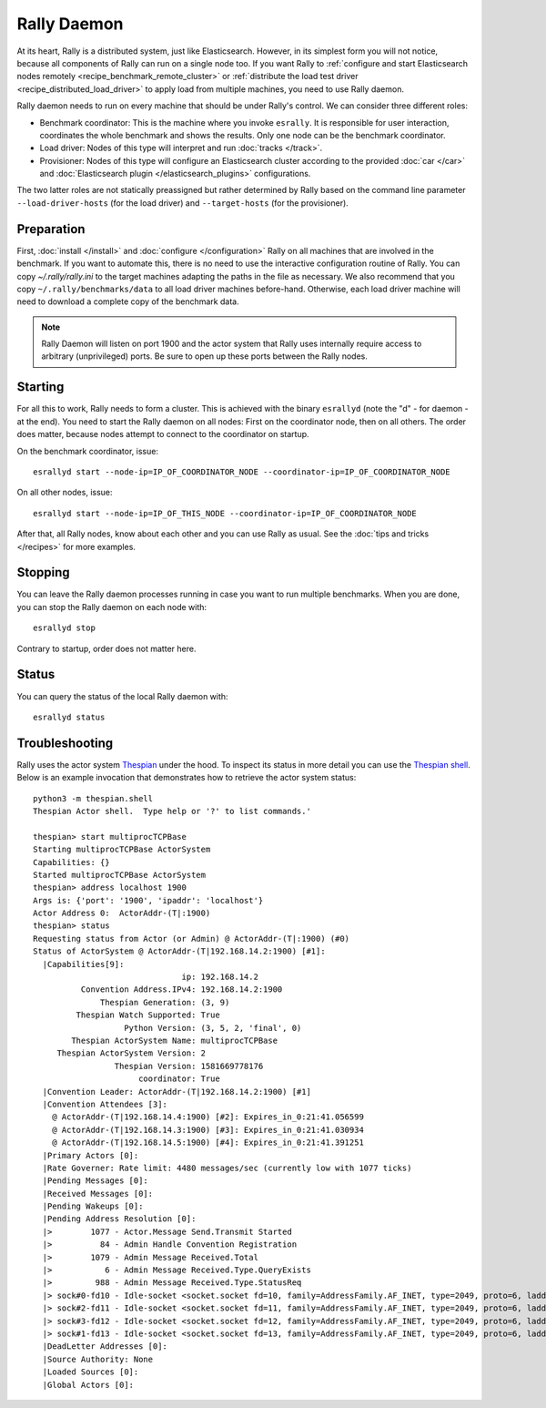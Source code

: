 Rally Daemon
============

At its heart, Rally is a distributed system, just like Elasticsearch. However, in its simplest form you will not notice, because all components of Rally can run on a single node too. If you want Rally to :ref:`configure and start Elasticsearch nodes remotely <recipe_benchmark_remote_cluster>` or :ref:`distribute the load test driver <recipe_distributed_load_driver>` to apply load from multiple machines, you need to use Rally daemon.

Rally daemon needs to run on every machine that should be under Rally's control. We can consider three different roles:

* Benchmark coordinator: This is the machine where you invoke ``esrally``. It is responsible for user interaction, coordinates the whole benchmark and shows the results. Only one node can be the benchmark coordinator.
* Load driver: Nodes of this type will interpret and run :doc:`tracks </track>`.
* Provisioner: Nodes of this type will configure an Elasticsearch cluster according to the provided :doc:`car </car>` and :doc:`Elasticsearch plugin </elasticsearch_plugins>` configurations.

The two latter roles are not statically preassigned but rather determined by Rally based on the command line parameter ``--load-driver-hosts`` (for the load driver) and ``--target-hosts`` (for the provisioner).

Preparation
-----------

First, :doc:`install </install>` and :doc:`configure </configuration>` Rally on all machines that are involved in the benchmark. If you want to automate this, there is no need to use the interactive configuration routine of Rally. You can copy `~/.rally/rally.ini` to the target machines adapting the paths in the file as necessary. We also recommend that you copy ``~/.rally/benchmarks/data`` to all load driver machines before-hand. Otherwise, each load driver machine will need to download a complete copy of the benchmark data.

.. note::

   Rally Daemon will listen on port 1900 and the actor system that Rally uses internally require access to arbitrary (unprivileged) ports. Be sure to open up these ports between the Rally nodes.

Starting
--------

For all this to work, Rally needs to form a cluster. This is achieved with the binary ``esrallyd`` (note the "d" - for daemon - at the end). You need to start the Rally daemon on all nodes: First on the coordinator node, then on all others. The order does matter, because nodes attempt to connect to the coordinator on startup.

On the benchmark coordinator, issue::

    esrallyd start --node-ip=IP_OF_COORDINATOR_NODE --coordinator-ip=IP_OF_COORDINATOR_NODE


On all other nodes, issue::

    esrallyd start --node-ip=IP_OF_THIS_NODE --coordinator-ip=IP_OF_COORDINATOR_NODE

After that, all Rally nodes, know about each other and you can use Rally as usual. See the :doc:`tips and tricks </recipes>` for more examples.

Stopping
--------

You can leave the Rally daemon processes running in case you want to run multiple benchmarks. When you are done, you can stop the Rally daemon on each node with::

    esrallyd stop

Contrary to startup, order does not matter here.

Status
------

You can query the status of the local Rally daemon with::

    esrallyd status

Troubleshooting
---------------

Rally uses the actor system `Thespian <https://github.com/kquick/Thespian>`_ under the hood. To inspect its status in more detail you can use the `Thespian shell <https://thespianpy.com/doc/in_depth.html#hH-058d8939-b973-4270-975b-3afd9c607176>`_. Below is an example invocation that demonstrates how to retrieve the actor system status::

    python3 -m thespian.shell
    Thespian Actor shell.  Type help or '?' to list commands.'

    thespian> start multiprocTCPBase
    Starting multiprocTCPBase ActorSystem
    Capabilities: {}
    Started multiprocTCPBase ActorSystem
    thespian> address localhost 1900
    Args is: {'port': '1900', 'ipaddr': 'localhost'}
    Actor Address 0:  ActorAddr-(T|:1900)
    thespian> status
    Requesting status from Actor (or Admin) @ ActorAddr-(T|:1900) (#0)
    Status of ActorSystem @ ActorAddr-(T|192.168.14.2:1900) [#1]:
      |Capabilities[9]:
                                   ip: 192.168.14.2
              Convention Address.IPv4: 192.168.14.2:1900
                  Thespian Generation: (3, 9)
             Thespian Watch Supported: True
                       Python Version: (3, 5, 2, 'final', 0)
            Thespian ActorSystem Name: multiprocTCPBase
         Thespian ActorSystem Version: 2
                     Thespian Version: 1581669778176
                          coordinator: True
      |Convention Leader: ActorAddr-(T|192.168.14.2:1900) [#1]
      |Convention Attendees [3]:
        @ ActorAddr-(T|192.168.14.4:1900) [#2]: Expires_in_0:21:41.056599
        @ ActorAddr-(T|192.168.14.3:1900) [#3]: Expires_in_0:21:41.030934
        @ ActorAddr-(T|192.168.14.5:1900) [#4]: Expires_in_0:21:41.391251
      |Primary Actors [0]:
      |Rate Governer: Rate limit: 4480 messages/sec (currently low with 1077 ticks)
      |Pending Messages [0]:
      |Received Messages [0]:
      |Pending Wakeups [0]:
      |Pending Address Resolution [0]:
      |>        1077 - Actor.Message Send.Transmit Started
      |>          84 - Admin Handle Convention Registration
      |>        1079 - Admin Message Received.Total
      |>           6 - Admin Message Received.Type.QueryExists
      |>         988 - Admin Message Received.Type.StatusReq
      |> sock#0-fd10 - Idle-socket <socket.socket fd=10, family=AddressFamily.AF_INET, type=2049, proto=6, laddr=('192.168.14.2', 1900), raddr=('192.168.14.4', 44024)>->ActorAddr-(T|192.168.14.4:1900) (Expires_in_0:19:35.060480)
      |> sock#2-fd11 - Idle-socket <socket.socket fd=11, family=AddressFamily.AF_INET, type=2049, proto=6, laddr=('192.168.14.2', 1900), raddr=('192.168.14.3', 40244)>->ActorAddr-(T|192.168.14.3:1900) (Expires_in_0:19:35.034779)
      |> sock#3-fd12 - Idle-socket <socket.socket fd=12, family=AddressFamily.AF_INET, type=2049, proto=6, laddr=('192.168.14.2', 1900), raddr=('192.168.14.5', 58358)>->ActorAddr-(T|192.168.14.5:1900) (Expires_in_0:19:35.394918)
      |> sock#1-fd13 - Idle-socket <socket.socket fd=13, family=AddressFamily.AF_INET, type=2049, proto=6, laddr=('127.0.0.1', 1900), raddr=('127.0.0.1', 34320)>->ActorAddr-(T|:46419) (Expires_in_0:19:59.999337)
      |DeadLetter Addresses [0]:
      |Source Authority: None
      |Loaded Sources [0]:
      |Global Actors [0]:


